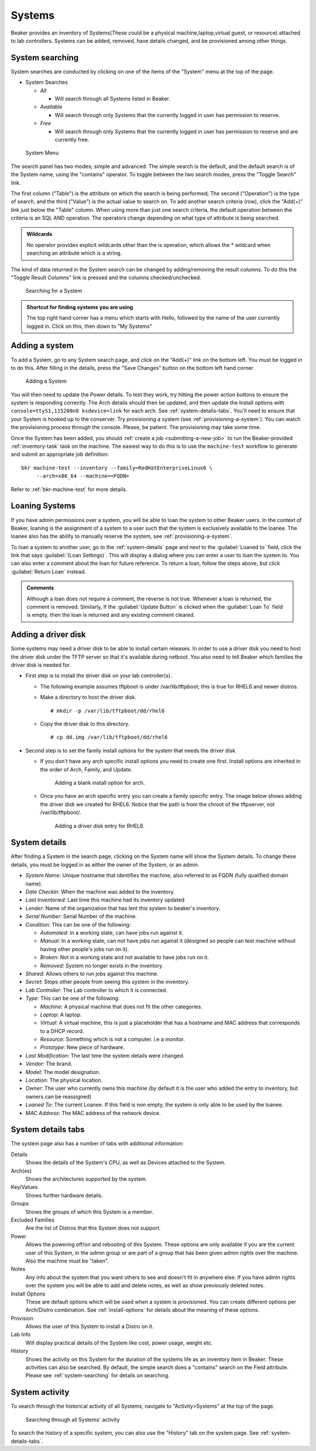 Systems
-------

Beaker provides an inventory of Systems(These could be a physical
machine,laptop,virtual guest, or resource) attached to lab controllers.
Systems can be added, removed, have details changed, and be provisioned
among other things.

.. _system-searching:

System searching
~~~~~~~~~~~~~~~~

System searches are conducted by clicking on one of the items of the
"System" menu at the top of the page.

-  System Searches

   -  *All*

      -  Will search through all Systems listed in Beaker.

   -  *Available*

      -  Will search through only Systems that the currently logged in
         user has permission to reserve.

   -  *Free*

      -  Will search through only Systems that the currently logged in
         user has permission to reserve and are currently free.

.. figure:: system_menu.png
   :width: 100%
   :alt: [screenshot of System menu]

   System Menu

The search panel has two modes; simple and advanced. The simple search
is the default, and the default search is of the System name, using the
"contains" operator. To toggle between the two search modes, press the
"Toggle Search" link.

The first column ("Table") is the attribute on which the search is being
performed; The second ("Operation") is the type of search, and the third
("Value") is the actual value to search on. To add another search
criteria (row), click the "Add(+)" link just below the "Table" column.
When using more than just one search criteria, the default operation
between the criteria is an SQL AND operation. The operators change
depending on what type of attribute is being searched.

.. admonition:: Wildcards

   No operator provides explicit wildcards other than the is operation, which 
   allows the \* wildcard when searching an attribute which is a string.

The kind of data returned in the System search can be changed by
adding/removing the result columns. To do this the "Toggle Result
Columns" link is pressed and the columns checked/unchecked.

.. figure:: system_search_panel.png
   :width: 100%
   :alt: [screenshot of searching for a system]

   Searching for a System

.. admonition:: Shortcut for finding systems you are using

   The top right hand corner has a menu which starts with Hello, followed by 
   the name of the user currently logged in. Click on this, then down to "My 
   Systems"

.. _adding-systems:

Adding a system
~~~~~~~~~~~~~~~

To add a System, go to any System search page, and click on the "Add(+)"
link on the bottom left. You must be logged in to do this. After filling
in the details, press the "Save Changes" button on the bottom left hand
corner.

.. figure:: system_add.png
   :width: 100%
   :alt: [screenshot of Add System page]

   Adding a System

You will then need to update the Power details. To test they work, try hitting 
the power action buttons to ensure the system is responding correctly. The Arch 
details should then be updated, and then update the Install options with 
``console=ttyS1,115200n8 ksdevice=link`` for each arch. See 
:ref:`system-details-tabs`. You'll need to ensure that your System is hooked up 
to the conserver. Try provisioning a system (see :ref:`provisioning-a-system`). 
You can watch the provisioning process through the console. Please, be patient. 
The provisioning may take some time.

Once the System has been added, you should :ref:`create a job
<submitting-a-new-job>` to run the Beaker-provided :ref:`inventory-task` task
on the machine.  The easiest way to do this is to use the ``machine-test``
workflow to generate and submit an appropriate job definition::

    bkr machine-test --inventory --family=RedHatEnterpriseLinux6 \
         --arch=x86_64 --machine=<FQDN>

Refer to :ref:`bkr-machine-test` for more details.


.. _loaning-systems:

Loaning Systems
~~~~~~~~~~~~~~~
If you have admin permissions over a system, you will be able to loan the
system to other Beaker users. In the context of Beaker, loaning is the
assignment of a system to a user such that the system is exclusively available
to the loanee. The loanee also has the ability to manually reserve the system,
see :ref:`provisioning-a-system`.

To loan a system to another user, go to the :ref:`system-details` page
and next to the :guilabel:`Loaned to` field, click the link that says
:guilabel:`(Loan Settings)`. This will display a dialog where you can enter a user to
loan the system to. You can also enter a comment about the loan for future
reference. To return a loan, follow the steps above, but click
:guilabel:`Return Loan` instead.

.. admonition:: Comments

   Although a loan does not require a comment, the reverse is not true.
   Whenever a loan is returned, the comment is removed. Similarly,
   if the :guilabel:`Update Button` is clicked when the :guilabel:`Loan To`
   field is empty, then the loan is returned and any existing comment cleared.


Adding a driver disk
~~~~~~~~~~~~~~~~~~~~

Some systems may need a driver disk to be able to install certain
releases. In order to use a driver disk you need to host the driver disk
under the TFTP server so that it's available during netboot. You also
need to tell Beaker which families the driver disk is needed for.

-  First step is to install the driver disk on your lab controller(s).

   -  The following example assumes tftpboot is under /var/lib/tftpboot;
      this is true for RHEL6 and newer distros.

   -  Make a directory to host the driver disk.

      ::

          # mkdir -p /var/lib/tftpboot/dd/rhel6

   -  Copy the driver disk to this directory.

      ::

          # cp dd.img /var/lib/tftpboot/dd/rhel6

-  Second step is to set the family install options for the system that
   needs the driver disk.

   -  If you don't have any arch specific install options you need to
      create one first. Install options are inherited in the order of
      Arch, Family, and Update.

      .. figure:: initrd-driverdisk1.png
         :width: 100%
         :alt: [screenshot of Install Options tab]

         Adding a blank install option for arch.

   -  Once you have an arch specific entry you can create a family
      specific entry. The image below shows adding the driver disk we
      created for RHEL6. Notice that the path is from the chroot of the
      tftpserver, not /var/lib/tftpboot/.

      .. figure:: initrd-driverdisk2.png
         :width: 100%
         :alt: [screenshot of RHEL6 install options fields]

         Adding a driver disk entry for RHEL6.

.. _system-details:

System details
~~~~~~~~~~~~~~

After finding a System in the search page, clicking on the System name
will show the System details. To change these details, you must be
logged in as either the owner of the System, or an admin.

-  *System Name*: Unique hostname that identifies the machine, also
   referred to as FQDN (fully qualified domain name).

-  *Date Checkin*: When the machine was added to the inventory.

-  *Last Inventoried*: Last time this machine had its inventory updated

-  *Lender*: Name of the organization that has lent this system to
   beaker's inventory.

-  *Serial Number*: Serial Number of the machine.

-  *Condition*: This can be one of the following:

   -  *Automated*: In a working state, can have jobs run against it.

   -  *Manual*: In a working state, can not have jobs run against it
      (designed so people can test machine without having other
      people's jobs run on it).

   -  *Broken*: Not in a working state and not available to have
      jobs run on it.

   -  *Removed*: System no longer exists in the inventory.

-  *Shared*: Allows others to run jobs against this machine.

-  *Secret*: Stops other people from seeing this system in the
   inventory.

-  *Lab Controller*: The Lab controller to which it is connected.

-  *Type*: This can be one of the following:

   -  *Machine*: A physical machine that does not fit the other
      categories.

   -  *Laptop*: A laptop.

   -  *Virtual*: A virtual machine, this is just a placeholder that
      has a hostname and MAC address that corresponds to a DHCP
      record.

   -  *Resource*: Something which is not a computer. i.e a monitor.

   -  *Prototype*: New piece of hardware.

-  *Last Modification*: The last time the system details were
   changed.

-  *Vendor*: The brand.

-  *Model*: The model designation.

-  *Location*: The physical location.

-  *Owner*: The user who currently owns this machine (by default it
   is the user who added the entry to inventory, but owners can be
   reassigned)

-  *Loaned To*: The current Loanee. If this field is non empty, the
   system is only able to be used by the loanee.

-  *MAC Address*: The MAC address of the network device.

.. _system-details-tabs:

System details tabs
~~~~~~~~~~~~~~~~~~~

The system page also has a number of tabs with additional information:

Details
    Shows the details of the System's CPU, as well as Devices attached to the System. 
Arch(es)
    Shows the architectures supported by the system. 
Key/Values
    Shows further hardware details.
Groups
    Shows the groups of which this System is a member.
Excluded Families
    Are the list of Distros that this System does not support. 
Power
    Allows the powering off/on and rebooting of this System. These options are 
    only available if you are the current user of this System, in the admin 
    group or are part of a group that has been given admin rights over the 
    machine. Also the machine must be "taken".
Notes
    Any info about the system that you want others to see and doesn't fit in 
    anywhere else. If you have admin rights over the system you will be able to add 
    and delete notes, as well as show previously deleted notes.
Install Options
    These are default options which will be used when a system is provisioned. 
    You can create different options per Arch/Distro combination.
    See :ref:`install-options` for details about the meaning of these options.
Provision
    Allows the user of this System to install a Distro on it. 
Lab Info
    Will display practical details of the System like cost, power usage, weight 
    etc. 
History
    Shows the activity on this System for the duration of the systems life as 
    an inventory item in Beaker. These activities can also be searched. By 
    default, the simple search does a "contains" search on the Field attribute. 
    Please see :ref:`system-searching` for details on searching. 

System activity
~~~~~~~~~~~~~~~

To search through the historical activity of all Systems, navigate to
"Activity>Systems" at the top of the page.

.. figure:: system_activity_all.png
   :width: 100%
   :alt: [screenshot of system activity search]

   Searching through all Systems' activity

To search the history of a specific system, you can also use the "History" tab 
on the system page. See :ref:`system-details-tabs`.

